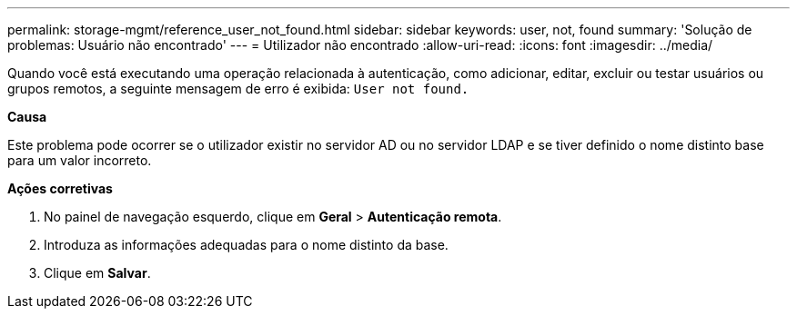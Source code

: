 ---
permalink: storage-mgmt/reference_user_not_found.html 
sidebar: sidebar 
keywords: user, not, found 
summary: 'Solução de problemas: Usuário não encontrado' 
---
= Utilizador não encontrado
:allow-uri-read: 
:icons: font
:imagesdir: ../media/


[role="lead"]
Quando você está executando uma operação relacionada à autenticação, como adicionar, editar, excluir ou testar usuários ou grupos remotos, a seguinte mensagem de erro é exibida: `User not found.`

*Causa*

Este problema pode ocorrer se o utilizador existir no servidor AD ou no servidor LDAP e se tiver definido o nome distinto base para um valor incorreto.

*Ações corretivas*

. No painel de navegação esquerdo, clique em *Geral* > *Autenticação remota*.
. Introduza as informações adequadas para o nome distinto da base.
. Clique em *Salvar*.

